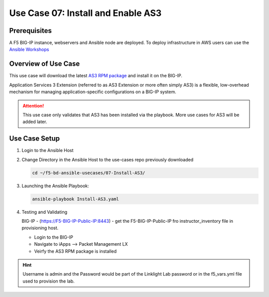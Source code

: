 Use Case 07: Install and Enable AS3 
===================================

Prerequisites
-------------
A F5 BIG-IP instance, webservers and Ansible node are deployed. 
To deploy infrastructure in AWS users can use the
`Ansible Workshops <https://github.com/ansible/workshops>`__

Overview of Use Case
--------------------

This use case will download the latest
`AS3 RPM package <https://github.com/F5Networks/f5-appsvcs-extension/releases>`_
and install it on the BIG-IP.

Application Services 3 Extension (referred to as AS3 Extension or more often
simply AS3) is a flexible, low-overhead mechanism for managing
application-specific configurations on a BIG-IP system.

.. attention::
  
   This use case only validates that AS3 has been installed via the playbook.
   More use cases for AS3 will be added later.

Use Case Setup
--------------

1. Login to the Ansible Host 

2. Change Directory in the Ansible Host to the use-cases repo previously
   downloaded

   .. code:: bash
   
      cd ~/f5-bd-ansible-usecases/07-Install-AS3/


3. Launching the Ansible Playbook:

   .. code:: bash

      ansible-playbook Install-AS3.yaml

4. Testing and Validating

   BIG-IP - (https://F5-BIG-IP-Public-IP:8443) - get the F5-BIG-IP-Public-IP fro
   instructor_inventory file in provisioning host.

   - Login to the BIG-IP
   - Navigate to iApps --> Packet Management LX 
   - Veirfy the AS3 RPM package is installed

.. hint::
  
   Username is admin and the Password would be part of the Linklight Lab
   password or in the f5_vars.yml file used to provision the lab.
